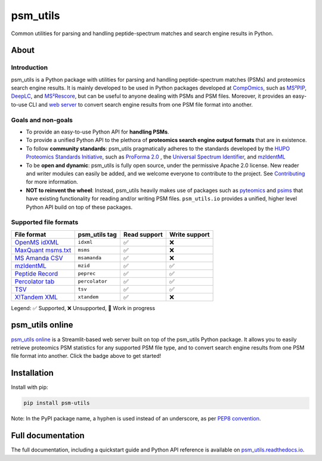 #########
psm_utils
#########

Common utilities for parsing and handling peptide-spectrum matches and search
engine results in Python.


.. image:: https://img.shields.io/github/v/release/compomics/psm_utils?sort=semver&style=flat-square
   :alt: GitHub release
   :target: https://github.com/compomics/psm_utils/releases

.. image:: https://img.shields.io/pypi/v/psm-utils?style=flat-square
   :alt: PyPI
   :target: https://pypi.org/project/psm-utils/

.. image:: https://img.shields.io/github/workflow/status/compomics/psm_utils/Test?label=tests&style=flat-square
   :alt: GitHub Actions tests status
   :target: https://github.com/compomics/psm_utils/actions/workflows/test.yml

.. image:: https://img.shields.io/github/workflow/status/compomics/psm_utils/Publish?label=build&style=flat-square
   :alt: GitHub Actions build status
   :target: https://github.com/compomics/psm_utils/actions/workflows/publish.yml

.. image:: https://img.shields.io/codecov/c/github/compomics/psm_utils?style=flat-square
   :alt: Codecov
   :target: https://app.codecov.io/gh/compomics/psm_utils

.. image:: https://img.shields.io/github/license/compomics/psm_utils.svg?style=flat-square
   :alt: GitHub
   :target: https://www.apache.org/licenses/LICENSE-2.0

.. image:: https://img.shields.io/twitter/follow/CompOmics?style=flat-square
   :alt: Twitter
   :target: https://twitter.com/compomics



About
#####

Introduction
************

psm_utils is a Python package with utilities for parsing and
handling peptide-spectrum matches (PSMs) and proteomics search engine results.
It is mainly developed to be used in Python packages developed at
`CompOmics <https://www.compomics.com>`_, such as
`MS²PIP <https://github.com/compomics/ms2pip_c>`_,
`DeepLC <https://github.com/compomics/deeplc>`_, and
`MS²Rescore <https://github.com/compomics/ms2rescore>`_,
but can be useful to anyone dealing with PSMs and PSM files. Moreover, it
provides an easy-to-use CLI and
`web server <https://psm-utils.streamlitapp.com/>`_ to
convert search engine results from
one PSM file format into another.


Goals and non-goals
*******************
- To provide an easy-to-use Python API for **handling PSMs**.
- To provide a unified Python API to the plethora of **proteomics search engine
  output formats** that are in existence.
- To follow **community standards**: psm_utils pragmatically adheres to the
  standards developed by the
  `HUPO Proteomics Standards Initiative <http://psidev.info>`_, such as
  `ProForma 2.0 <https://psidev.info/proforma>`_ , the
  `Universal Spectrum Identifier <https://psidev.info/usi>`_, and
  `mzIdentML <https://psidev.info/mzidentml>`_
- To be **open and dynamic**: psm_utils is fully open source, under the
  permissive Apache 2.0 license. New reader and writer modules can easily be
  added, and we welcome everyone to contribute to the project. See
  `Contributing <https://psm-utils.readthedocs.io/en/latest/contributing>`_
  for more information.
- **NOT to reinvent the wheel**: Instead, psm_utils heavily makes
  use of packages such as `pyteomics <http://pyteomics.readthedocs.io/>`_ and
  `psims <https://github.com/mobiusklein/psims>`_ that have existing
  functionality for reading and/or writing PSM files. ``psm_utils.io``
  provides a unified, higher level Python API build on top of these packages.


Supported file formats
**********************

===================================================================================================================== =============== =============== ===============
 File format                                                                                                           psm_utils tag   Read support    Write support
===================================================================================================================== =============== =============== ===============
 `OpenMS idXML <https://www.openms.de/>`_                                                                              ``idxml``       ✅              ❌
 `MaxQuant msms.txt <https://www.maxquant.org/>`_                                                                      ``msms``        ✅              ❌
 `MS Amanda CSV <https://ms.imp.ac.at/?goto=msamanda>`_                                                                ``msamanda``    ✅              ❌
 `mzIdentML <https://psidev.info/mzidentml>`_                                                                          ``mzid``        ✅              ✅
 `Peptide Record <https://psm-utils.readthedocs.io/en/stable/api/psm_utils.io/#module-psm_utils.io.peptide_record>`_   ``peprec``      ✅              ✅
 `Percolator tab <https://github.com/percolator/percolator/wiki/Interface>`_                                           ``percolator``  ✅              ✅
 `TSV <https://psm-utils.readthedocs.io/en/stable/api/psm_utils.io/#module-psm_utils.io.tsv>`_                         ``tsv``         ✅              ✅
 `X!Tandem XML <https://www.thegpm.org/tandem/>`_                                                                      ``xtandem``     ✅              ❌
===================================================================================================================== =============== =============== ===============

Legend: ✅ Supported, ❌ Unsupported, 🔧 Work in progress



psm_utils online
################

.. image:: https://static.streamlit.io/badges/streamlit_badge_black_white.svg
   :alt: Open in streamlit
   :target: https://psm-utils.streamlitapp.com/

`psm_utils online <https://psm-utils.streamlitapp.com/>`_
is a Streamlit-based web server built on top of the psm_utils Python package. It allows
you to easily retrieve proteomics PSM statistics for any supported PSM file type, and to
convert search engine results from one PSM file format into  another. Click the badge
above to get started!



Installation
############

Install with pip:

.. code-block:: sh

    pip install psm-utils


Note: In the PyPI package name, a hyphen is used instead of an underscore, as
per `PEP8 convention <https://peps.python.org/pep-0008/#package-and-module-names>`_.



Full documentation
##################

The full documentation, including a quickstart guide and Python API reference
is available on `psm_utils.readthedocs.io <https://psm-utils.readthedocs.io>`_.
